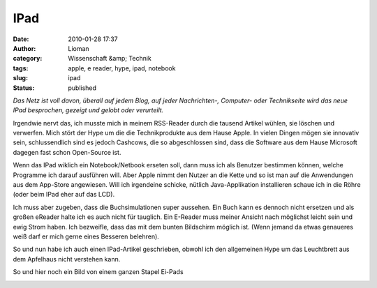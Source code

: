 IPad
####
:date: 2010-01-28 17:37
:author: Lioman
:category: Wissenschaft &amp; Technik
:tags: apple, e reader, hype, ipad, notebook
:slug: ipad
:status: published

*Das Netz ist voll davon, überall auf jedem Blog, auf jeder
Nachrichten-, Computer- oder Technikseite wird das neue IPad besprochen,
gezeigt und gelobt oder verurteilt.*

Irgendwie nervt das, ich musste mich in meinem RSS-Reader durch die
tausend Artikel wühlen, sie löschen und verwerfen. Mich stört der Hype
um die die Technikprodukte aus dem Hause Apple. In vielen Dingen mögen
sie innovativ sein, schlussendlich sind es jedoch Cashcows, die so
abgeschlossen sind, dass die Software aus dem Hause Microsoft dagegen
fast schon Open-Source ist.

Wenn das IPad wiklich ein Notebook/Netbook erseten soll, dann muss ich
als Benutzer bestimmen können, welche Programme ich darauf ausführen
will. Aber Apple nimmt den Nutzer an die Kette und so ist man auf die
Anwendungen aus dem App-Store angewiesen. Will ich irgendeine schicke,
nütlich Java-Applikation installieren schaue ich in die Röhre (oder beim
IPad eher auf das LCD).

.. raw:: html

   </p>

Ich muss aber zugeben, dass die Buchsimulationen super aussehen. Ein
Buch kann es dennoch nicht ersetzen und als großen eReader halte ich es
auch nicht für tauglich. Ein E-Reader muss meiner Ansicht nach möglichst
leicht sein und ewig Strom haben. Ich bezweifle, dass das mit dem bunten
Bildschirm möglich ist. (Wenn jemand da etwas genaueres weiß darf er
mich gerne eines Besseren belehren).

So und nun habe ich auch einen IPad-Artikel geschrieben, obwohl ich den
allgemeinen Hype um das Leuchtbrett aus dem Apfelhaus nicht verstehen
kann.

So und hier noch ein Bild von einem ganzen Stapel Ei-Pads

|image0|

.. |image0| image:: http://static.flickr.com/2530/4214569622_f82d94f314.jpg
   :width: 500px
   :height: 375px
   :target: http://www.flickr.com/photos/sooperkuh/4214569622/
